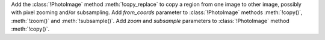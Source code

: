 Add the :class:`!PhotoImage` method :meth:`!copy_replace` to copy a region
from one image to other image, possibly with pixel zooming and/or
subsampling. Add *from_coords* parameter to :class:`!PhotoImage` methods
:meth:`!copy()`, :meth:`!zoom()` and :meth:`!subsample()`. Add *zoom* and
*subsample* parameters to :class:`!PhotoImage` method :meth:`!copy()`.
